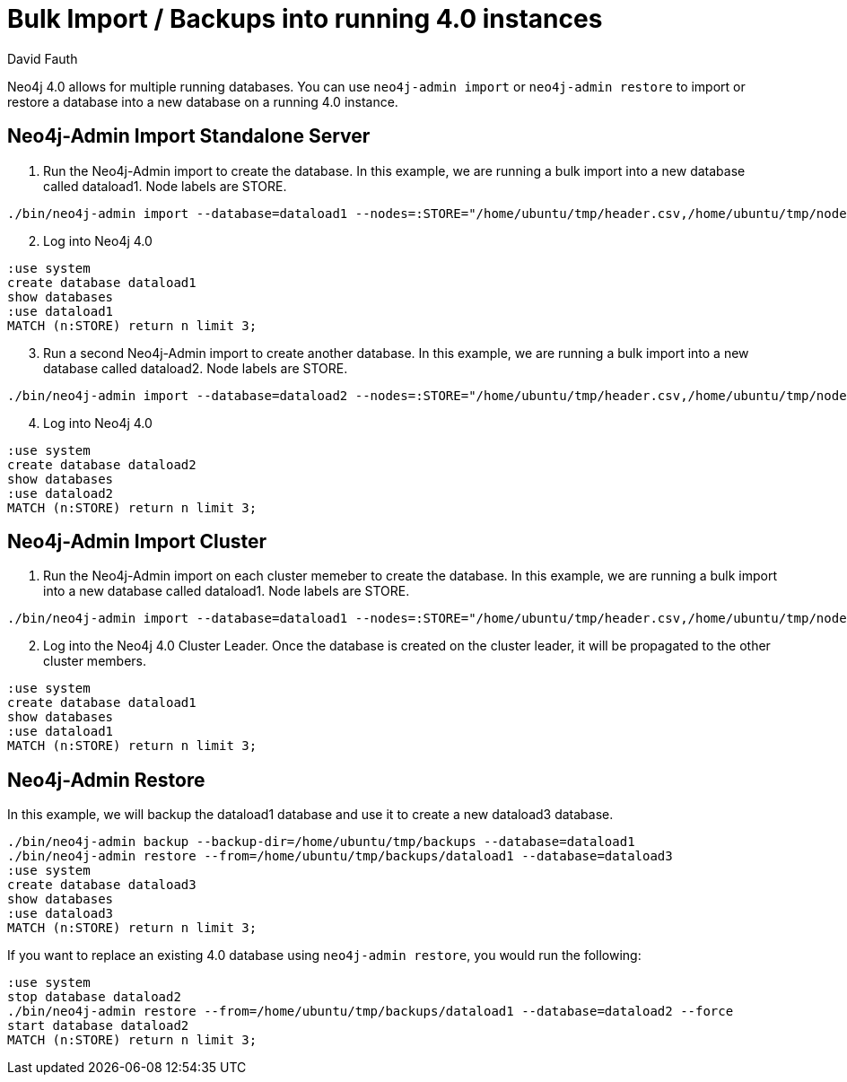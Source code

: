 = Bulk Import / Backups into running 4.0 instances
:slug: neo4j-import-into-running-4-0-instance
:author: David Fauth
:neo4j-versions: 4.0
:tags: import-export,operations
:category: import-export,operations

Neo4j 4.0 allows for multiple running databases. You can use `neo4j-admin import` or `neo4j-admin restore` to import or restore a database into a new database on a running 4.0 instance. 

== Neo4j-Admin Import Standalone Server

. Run the Neo4j-Admin import to create the database. In this example, we are running a bulk import into a new database called dataload1. Node labels are STORE.

[source,cypher]
----
./bin/neo4j-admin import --database=dataload1 --nodes=:STORE="/home/ubuntu/tmp/header.csv,/home/ubuntu/tmp/nodes.csv" --skip-duplicate-nodes=true --high-io=true
----
[start=2]
. Log into Neo4j 4.0
[source,cypher]
----
:use system
create database dataload1
show databases
:use dataload1
MATCH (n:STORE) return n limit 3;
----

[start=3]
. Run a second Neo4j-Admin import to create another database. In this example, we are running a bulk import into a new database called dataload2. Node labels are STORE.

[source,cypher]
----
./bin/neo4j-admin import --database=dataload2 --nodes=:STORE="/home/ubuntu/tmp/header.csv,/home/ubuntu/tmp/nodes.csv" --skip-duplicate-nodes=true --high-io=true
----
[start=4]
. Log into Neo4j 4.0
[source,cypher]
----
:use system
create database dataload2
show databases
:use dataload2
MATCH (n:STORE) return n limit 3;
----

== Neo4j-Admin Import Cluster

. Run the Neo4j-Admin import on each cluster memeber to create the database. In this example, we are running a bulk import into a new database called dataload1. Node labels are STORE.

[source,cypher]
----
./bin/neo4j-admin import --database=dataload1 --nodes=:STORE="/home/ubuntu/tmp/header.csv,/home/ubuntu/tmp/nodes.csv" --skip-duplicate-nodes=true --high-io=true
----
[start=2]
. Log into the Neo4j 4.0 Cluster Leader. Once the database is created on the cluster leader, it will be propagated to the other cluster members.
[source,cypher]
----
:use system
create database dataload1
show databases
:use dataload1
MATCH (n:STORE) return n limit 3;
----

== Neo4j-Admin Restore
In this example, we will backup the dataload1 database and use it to create a new dataload3 database.

[source,cypher]
----
./bin/neo4j-admin backup --backup-dir=/home/ubuntu/tmp/backups --database=dataload1
./bin/neo4j-admin restore --from=/home/ubuntu/tmp/backups/dataload1 --database=dataload3
:use system
create database dataload3
show databases
:use dataload3
MATCH (n:STORE) return n limit 3;
----

If you want to replace an existing 4.0 database using `neo4j-admin restore`, you would run the following:
[source,cypher]
----
:use system
stop database dataload2
./bin/neo4j-admin restore --from=/home/ubuntu/tmp/backups/dataload1 --database=dataload2 --force
start database dataload2
MATCH (n:STORE) return n limit 3;
----

